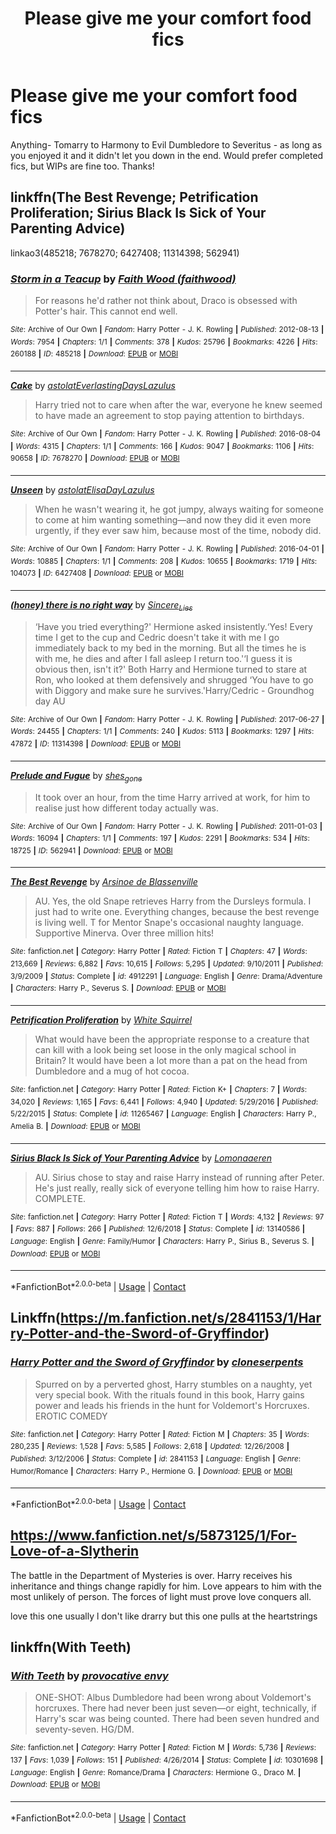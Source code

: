 #+TITLE: Please give me your comfort food fics

* Please give me your comfort food fics
:PROPERTIES:
:Author: soly_bear
:Score: 2
:DateUnix: 1601255599.0
:DateShort: 2020-Sep-28
:FlairText: Request
:END:
Anything- Tomarry to Harmony to Evil Dumbledore to Severitus - as long as you enjoyed it and it didn't let you down in the end. Would prefer completed fics, but WIPs are fine too. Thanks!


** linkffn(The Best Revenge; Petrification Proliferation; Sirius Black Is Sick of Your Parenting Advice)

linkao3(485218; 7678270; 6427408; 11314398; 562941)
:PROPERTIES:
:Author: sailingg
:Score: 2
:DateUnix: 1601269979.0
:DateShort: 2020-Sep-28
:END:

*** [[https://archiveofourown.org/works/485218][*/Storm in a Teacup/*]] by [[https://www.archiveofourown.org/users/faithwood/pseuds/Faith%20Wood][/Faith Wood (faithwood)/]]

#+begin_quote
  For reasons he'd rather not think about, Draco is obsessed with Potter's hair. This cannot end well.
#+end_quote

^{/Site/:} ^{Archive} ^{of} ^{Our} ^{Own} ^{*|*} ^{/Fandom/:} ^{Harry} ^{Potter} ^{-} ^{J.} ^{K.} ^{Rowling} ^{*|*} ^{/Published/:} ^{2012-08-13} ^{*|*} ^{/Words/:} ^{7954} ^{*|*} ^{/Chapters/:} ^{1/1} ^{*|*} ^{/Comments/:} ^{378} ^{*|*} ^{/Kudos/:} ^{25796} ^{*|*} ^{/Bookmarks/:} ^{4226} ^{*|*} ^{/Hits/:} ^{260188} ^{*|*} ^{/ID/:} ^{485218} ^{*|*} ^{/Download/:} ^{[[https://archiveofourown.org/downloads/485218/Storm%20in%20a%20Teacup.epub?updated_at=1596421999][EPUB]]} ^{or} ^{[[https://archiveofourown.org/downloads/485218/Storm%20in%20a%20Teacup.mobi?updated_at=1596421999][MOBI]]}

--------------

[[https://archiveofourown.org/works/7678270][*/Cake/*]] by [[https://www.archiveofourown.org/users/astolat/pseuds/astolat/users/EverlastingDays/pseuds/EverlastingDays/users/Lazulus/pseuds/Lazulus][/astolatEverlastingDaysLazulus/]]

#+begin_quote
  Harry tried not to care when after the war, everyone he knew seemed to have made an agreement to stop paying attention to birthdays.
#+end_quote

^{/Site/:} ^{Archive} ^{of} ^{Our} ^{Own} ^{*|*} ^{/Fandom/:} ^{Harry} ^{Potter} ^{-} ^{J.} ^{K.} ^{Rowling} ^{*|*} ^{/Published/:} ^{2016-08-04} ^{*|*} ^{/Words/:} ^{4315} ^{*|*} ^{/Chapters/:} ^{1/1} ^{*|*} ^{/Comments/:} ^{166} ^{*|*} ^{/Kudos/:} ^{9047} ^{*|*} ^{/Bookmarks/:} ^{1106} ^{*|*} ^{/Hits/:} ^{90658} ^{*|*} ^{/ID/:} ^{7678270} ^{*|*} ^{/Download/:} ^{[[https://archiveofourown.org/downloads/7678270/Cake.epub?updated_at=1542713653][EPUB]]} ^{or} ^{[[https://archiveofourown.org/downloads/7678270/Cake.mobi?updated_at=1542713653][MOBI]]}

--------------

[[https://archiveofourown.org/works/6427408][*/Unseen/*]] by [[https://www.archiveofourown.org/users/astolat/pseuds/astolat/users/ElisaDay/pseuds/ElisaDay/users/Lazulus/pseuds/Lazulus][/astolatElisaDayLazulus/]]

#+begin_quote
  When he wasn't wearing it, he got jumpy, always waiting for someone to come at him wanting something---and now they did it even more urgently, if they ever saw him, because most of the time, nobody did.
#+end_quote

^{/Site/:} ^{Archive} ^{of} ^{Our} ^{Own} ^{*|*} ^{/Fandom/:} ^{Harry} ^{Potter} ^{-} ^{J.} ^{K.} ^{Rowling} ^{*|*} ^{/Published/:} ^{2016-04-01} ^{*|*} ^{/Words/:} ^{10885} ^{*|*} ^{/Chapters/:} ^{1/1} ^{*|*} ^{/Comments/:} ^{208} ^{*|*} ^{/Kudos/:} ^{10655} ^{*|*} ^{/Bookmarks/:} ^{1719} ^{*|*} ^{/Hits/:} ^{104073} ^{*|*} ^{/ID/:} ^{6427408} ^{*|*} ^{/Download/:} ^{[[https://archiveofourown.org/downloads/6427408/Unseen.epub?updated_at=1599321094][EPUB]]} ^{or} ^{[[https://archiveofourown.org/downloads/6427408/Unseen.mobi?updated_at=1599321094][MOBI]]}

--------------

[[https://archiveofourown.org/works/11314398][*/(honey) there is no right way/*]] by [[https://www.archiveofourown.org/users/Sincere_Lies/pseuds/Sincere_Lies][/Sincere_Lies/]]

#+begin_quote
  ‘Have you tried everything?' Hermione asked insistently.‘Yes! Every time I get to the cup and Cedric doesn't take it with me I go immediately back to my bed in the morning. But all the times he is with me, he dies and after I fall asleep I return too.'‘I guess it is obvious then, isn't it?' Both Harry and Hermione turned to stare at Ron, who looked at them defensively and shrugged ‘You have to go with Diggory and make sure he survives.'Harry/Cedric - Groundhog day AU
#+end_quote

^{/Site/:} ^{Archive} ^{of} ^{Our} ^{Own} ^{*|*} ^{/Fandom/:} ^{Harry} ^{Potter} ^{-} ^{J.} ^{K.} ^{Rowling} ^{*|*} ^{/Published/:} ^{2017-06-27} ^{*|*} ^{/Words/:} ^{24455} ^{*|*} ^{/Chapters/:} ^{1/1} ^{*|*} ^{/Comments/:} ^{240} ^{*|*} ^{/Kudos/:} ^{5113} ^{*|*} ^{/Bookmarks/:} ^{1297} ^{*|*} ^{/Hits/:} ^{47872} ^{*|*} ^{/ID/:} ^{11314398} ^{*|*} ^{/Download/:} ^{[[https://archiveofourown.org/downloads/11314398/honey%20there%20is%20no%20right.epub?updated_at=1600960778][EPUB]]} ^{or} ^{[[https://archiveofourown.org/downloads/11314398/honey%20there%20is%20no%20right.mobi?updated_at=1600960778][MOBI]]}

--------------

[[https://archiveofourown.org/works/562941][*/Prelude and Fugue/*]] by [[https://www.archiveofourown.org/users/shes_gone/pseuds/shes_gone][/shes_gone/]]

#+begin_quote
  It took over an hour, from the time Harry arrived at work, for him to realise just how different today actually was.
#+end_quote

^{/Site/:} ^{Archive} ^{of} ^{Our} ^{Own} ^{*|*} ^{/Fandom/:} ^{Harry} ^{Potter} ^{-} ^{J.} ^{K.} ^{Rowling} ^{*|*} ^{/Published/:} ^{2011-01-03} ^{*|*} ^{/Words/:} ^{16094} ^{*|*} ^{/Chapters/:} ^{1/1} ^{*|*} ^{/Comments/:} ^{197} ^{*|*} ^{/Kudos/:} ^{2291} ^{*|*} ^{/Bookmarks/:} ^{534} ^{*|*} ^{/Hits/:} ^{18725} ^{*|*} ^{/ID/:} ^{562941} ^{*|*} ^{/Download/:} ^{[[https://archiveofourown.org/downloads/562941/Prelude%20and%20Fugue.epub?updated_at=1589823519][EPUB]]} ^{or} ^{[[https://archiveofourown.org/downloads/562941/Prelude%20and%20Fugue.mobi?updated_at=1589823519][MOBI]]}

--------------

[[https://www.fanfiction.net/s/4912291/1/][*/The Best Revenge/*]] by [[https://www.fanfiction.net/u/352534/Arsinoe-de-Blassenville][/Arsinoe de Blassenville/]]

#+begin_quote
  AU. Yes, the old Snape retrieves Harry from the Dursleys formula. I just had to write one. Everything changes, because the best revenge is living well. T for Mentor Snape's occasional naughty language. Supportive Minerva. Over three million hits!
#+end_quote

^{/Site/:} ^{fanfiction.net} ^{*|*} ^{/Category/:} ^{Harry} ^{Potter} ^{*|*} ^{/Rated/:} ^{Fiction} ^{T} ^{*|*} ^{/Chapters/:} ^{47} ^{*|*} ^{/Words/:} ^{213,669} ^{*|*} ^{/Reviews/:} ^{6,882} ^{*|*} ^{/Favs/:} ^{10,615} ^{*|*} ^{/Follows/:} ^{5,295} ^{*|*} ^{/Updated/:} ^{9/10/2011} ^{*|*} ^{/Published/:} ^{3/9/2009} ^{*|*} ^{/Status/:} ^{Complete} ^{*|*} ^{/id/:} ^{4912291} ^{*|*} ^{/Language/:} ^{English} ^{*|*} ^{/Genre/:} ^{Drama/Adventure} ^{*|*} ^{/Characters/:} ^{Harry} ^{P.,} ^{Severus} ^{S.} ^{*|*} ^{/Download/:} ^{[[http://www.ff2ebook.com/old/ffn-bot/index.php?id=4912291&source=ff&filetype=epub][EPUB]]} ^{or} ^{[[http://www.ff2ebook.com/old/ffn-bot/index.php?id=4912291&source=ff&filetype=mobi][MOBI]]}

--------------

[[https://www.fanfiction.net/s/11265467/1/][*/Petrification Proliferation/*]] by [[https://www.fanfiction.net/u/5339762/White-Squirrel][/White Squirrel/]]

#+begin_quote
  What would have been the appropriate response to a creature that can kill with a look being set loose in the only magical school in Britain? It would have been a lot more than a pat on the head from Dumbledore and a mug of hot cocoa.
#+end_quote

^{/Site/:} ^{fanfiction.net} ^{*|*} ^{/Category/:} ^{Harry} ^{Potter} ^{*|*} ^{/Rated/:} ^{Fiction} ^{K+} ^{*|*} ^{/Chapters/:} ^{7} ^{*|*} ^{/Words/:} ^{34,020} ^{*|*} ^{/Reviews/:} ^{1,165} ^{*|*} ^{/Favs/:} ^{6,441} ^{*|*} ^{/Follows/:} ^{4,940} ^{*|*} ^{/Updated/:} ^{5/29/2016} ^{*|*} ^{/Published/:} ^{5/22/2015} ^{*|*} ^{/Status/:} ^{Complete} ^{*|*} ^{/id/:} ^{11265467} ^{*|*} ^{/Language/:} ^{English} ^{*|*} ^{/Characters/:} ^{Harry} ^{P.,} ^{Amelia} ^{B.} ^{*|*} ^{/Download/:} ^{[[http://www.ff2ebook.com/old/ffn-bot/index.php?id=11265467&source=ff&filetype=epub][EPUB]]} ^{or} ^{[[http://www.ff2ebook.com/old/ffn-bot/index.php?id=11265467&source=ff&filetype=mobi][MOBI]]}

--------------

[[https://www.fanfiction.net/s/13140586/1/][*/Sirius Black Is Sick of Your Parenting Advice/*]] by [[https://www.fanfiction.net/u/1265079/Lomonaaeren][/Lomonaaeren/]]

#+begin_quote
  AU. Sirius chose to stay and raise Harry instead of running after Peter. He's just really, really sick of everyone telling him how to raise Harry. COMPLETE.
#+end_quote

^{/Site/:} ^{fanfiction.net} ^{*|*} ^{/Category/:} ^{Harry} ^{Potter} ^{*|*} ^{/Rated/:} ^{Fiction} ^{T} ^{*|*} ^{/Words/:} ^{4,132} ^{*|*} ^{/Reviews/:} ^{97} ^{*|*} ^{/Favs/:} ^{887} ^{*|*} ^{/Follows/:} ^{266} ^{*|*} ^{/Published/:} ^{12/6/2018} ^{*|*} ^{/Status/:} ^{Complete} ^{*|*} ^{/id/:} ^{13140586} ^{*|*} ^{/Language/:} ^{English} ^{*|*} ^{/Genre/:} ^{Family/Humor} ^{*|*} ^{/Characters/:} ^{Harry} ^{P.,} ^{Sirius} ^{B.,} ^{Severus} ^{S.} ^{*|*} ^{/Download/:} ^{[[http://www.ff2ebook.com/old/ffn-bot/index.php?id=13140586&source=ff&filetype=epub][EPUB]]} ^{or} ^{[[http://www.ff2ebook.com/old/ffn-bot/index.php?id=13140586&source=ff&filetype=mobi][MOBI]]}

--------------

*FanfictionBot*^{2.0.0-beta} | [[https://github.com/FanfictionBot/reddit-ffn-bot/wiki/Usage][Usage]] | [[https://www.reddit.com/message/compose?to=tusing][Contact]]
:PROPERTIES:
:Author: FanfictionBot
:Score: 1
:DateUnix: 1601270015.0
:DateShort: 2020-Sep-28
:END:


** Linkffn([[https://m.fanfiction.net/s/2841153/1/Harry-Potter-and-the-Sword-of-Gryffindor]])
:PROPERTIES:
:Author: chlorinecrownt
:Score: 1
:DateUnix: 1601261148.0
:DateShort: 2020-Sep-28
:END:

*** [[https://www.fanfiction.net/s/2841153/1/][*/Harry Potter and the Sword of Gryffindor/*]] by [[https://www.fanfiction.net/u/881050/cloneserpents][/cloneserpents/]]

#+begin_quote
  Spurred on by a perverted ghost, Harry stumbles on a naughty, yet very special book. With the rituals found in this book, Harry gains power and leads his friends in the hunt for Voldemort's Horcruxes. EROTIC COMEDY
#+end_quote

^{/Site/:} ^{fanfiction.net} ^{*|*} ^{/Category/:} ^{Harry} ^{Potter} ^{*|*} ^{/Rated/:} ^{Fiction} ^{M} ^{*|*} ^{/Chapters/:} ^{35} ^{*|*} ^{/Words/:} ^{280,235} ^{*|*} ^{/Reviews/:} ^{1,528} ^{*|*} ^{/Favs/:} ^{5,585} ^{*|*} ^{/Follows/:} ^{2,618} ^{*|*} ^{/Updated/:} ^{12/26/2008} ^{*|*} ^{/Published/:} ^{3/12/2006} ^{*|*} ^{/Status/:} ^{Complete} ^{*|*} ^{/id/:} ^{2841153} ^{*|*} ^{/Language/:} ^{English} ^{*|*} ^{/Genre/:} ^{Humor/Romance} ^{*|*} ^{/Characters/:} ^{Harry} ^{P.,} ^{Hermione} ^{G.} ^{*|*} ^{/Download/:} ^{[[http://www.ff2ebook.com/old/ffn-bot/index.php?id=2841153&source=ff&filetype=epub][EPUB]]} ^{or} ^{[[http://www.ff2ebook.com/old/ffn-bot/index.php?id=2841153&source=ff&filetype=mobi][MOBI]]}

--------------

*FanfictionBot*^{2.0.0-beta} | [[https://github.com/FanfictionBot/reddit-ffn-bot/wiki/Usage][Usage]] | [[https://www.reddit.com/message/compose?to=tusing][Contact]]
:PROPERTIES:
:Author: FanfictionBot
:Score: 1
:DateUnix: 1601261166.0
:DateShort: 2020-Sep-28
:END:


** [[https://www.fanfiction.net/s/5873125/1/For-Love-of-a-Slytherin]]

The battle in the Department of Mysteries is over. Harry receives his inheritance and things change rapidly for him. Love appears to him with the most unlikely of person. The forces of light must prove love conquers all.

love this one usually l don't like drarry but this one pulls at the heartstrings
:PROPERTIES:
:Author: InfinitePhoenix_King
:Score: 1
:DateUnix: 1601752598.0
:DateShort: 2020-Oct-03
:END:


** linkffn(With Teeth)
:PROPERTIES:
:Author: OptimusRatchet
:Score: 0
:DateUnix: 1601274700.0
:DateShort: 2020-Sep-28
:END:

*** [[https://www.fanfiction.net/s/10301698/1/][*/With Teeth/*]] by [[https://www.fanfiction.net/u/816609/provocative-envy][/provocative envy/]]

#+begin_quote
  ONE-SHOT: Albus Dumbledore had been wrong about Voldemort's horcruxes. There had never been just seven---or eight, technically, if Harry's scar was being counted. There had been seven hundred and seventy-seven. HG/DM.
#+end_quote

^{/Site/:} ^{fanfiction.net} ^{*|*} ^{/Category/:} ^{Harry} ^{Potter} ^{*|*} ^{/Rated/:} ^{Fiction} ^{M} ^{*|*} ^{/Words/:} ^{5,736} ^{*|*} ^{/Reviews/:} ^{137} ^{*|*} ^{/Favs/:} ^{1,039} ^{*|*} ^{/Follows/:} ^{151} ^{*|*} ^{/Published/:} ^{4/26/2014} ^{*|*} ^{/Status/:} ^{Complete} ^{*|*} ^{/id/:} ^{10301698} ^{*|*} ^{/Language/:} ^{English} ^{*|*} ^{/Genre/:} ^{Romance/Drama} ^{*|*} ^{/Characters/:} ^{Hermione} ^{G.,} ^{Draco} ^{M.} ^{*|*} ^{/Download/:} ^{[[http://www.ff2ebook.com/old/ffn-bot/index.php?id=10301698&source=ff&filetype=epub][EPUB]]} ^{or} ^{[[http://www.ff2ebook.com/old/ffn-bot/index.php?id=10301698&source=ff&filetype=mobi][MOBI]]}

--------------

*FanfictionBot*^{2.0.0-beta} | [[https://github.com/FanfictionBot/reddit-ffn-bot/wiki/Usage][Usage]] | [[https://www.reddit.com/message/compose?to=tusing][Contact]]
:PROPERTIES:
:Author: FanfictionBot
:Score: 1
:DateUnix: 1601274727.0
:DateShort: 2020-Sep-28
:END:
